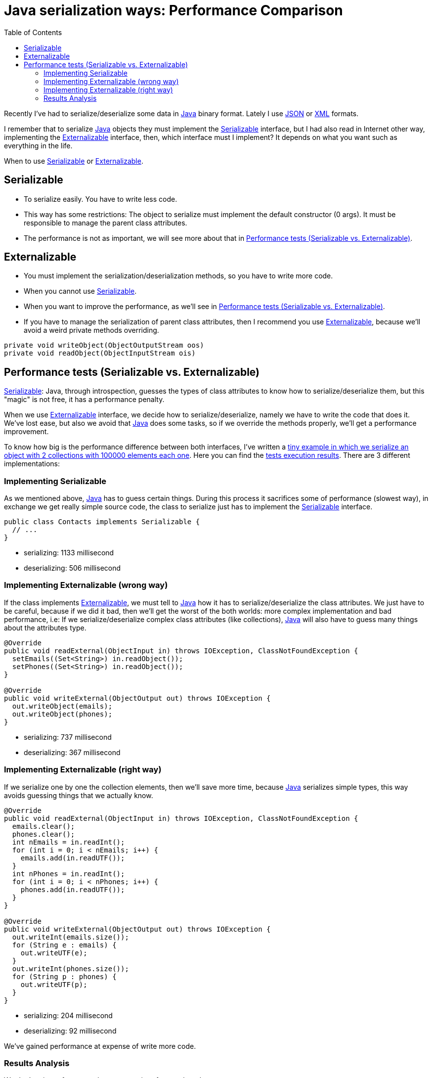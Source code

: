 = Java serialization ways: Performance Comparison
:date: 2014-05-13 17:00:00
:lang: en
:toc:
:description: Java serialization ways, performance comparison
:keywords: Java, Performance
:Java: https://www.java.com[Java,window=_blank]
:JSON: https://www.json.org[JSON,window=_blank]
:XML: https://en.wikipedia.org/wiki/XML[XML,window=_blank]
:Serializable: https://docs.oracle.com/javase/7/docs/api/java/io/Serializable.html[Serializable,window=_blank]
:Externalizable: https://docs.oracle.com/javase/7/docs/api/java/io/Externalizable.html[Externalizable,window=_blank]

Recently I've had to serialize/deserialize some data in {Java} binary format. Lately I use {JSON} or {XML} formats.

I remember that to serialize {Java} objects they must implement the {Serializable} interface, but I had also read in Internet other way, implementing the {Externalizable} interface, then, which interface must I implement? It depends on what you want such as everything in the life.

When to use <<Serializable>> or <<Externalizable>>.

== Serializable

* To serialize easily. You have to write less code.
* This way has some restrictions: The object to serialize must implement the default constructor (0 args). It must be responsible to manage the parent class attributes.
* The performance is not as important, we will see more about that in <<Performance tests (Serializable vs. Externalizable)>>.

== Externalizable

* You must implement the serialization/deserialization methods, so you have to write more code.
* When you cannot use <<Serializable>>.
* When you want to improve the performance, as we'll see in <<Performance tests (Serializable vs. Externalizable)>>.
* If you have to manage the serialization of parent class attributes, then I recommend you use {Externalizable}, because we'll avoid a weird private methods overriding.

[source,java]
----
private void writeObject(ObjectOutputStream oos)
private void readObject(ObjectInputStream ois)
----

== Performance tests (Serializable vs. Externalizable)

<<Serializable>>: Java, through introspection, guesses the types of class attributes to know how to serialize/deserialize them, but this "magic" is not free, it has a performance penalty.

When we use <<Externalizable>> interface, we decide how to serialize/deserialize, namely we have to write the code that does it. We've lost ease, but also we avoid that {Java} does some tasks, so if we override the methods properly, we'll get a performance improvement.

To know how big is the performance difference between both interfaces, I've written a https://github.com/carlosvin/serializations-performance-java[tiny example in which we serialize an object with 2 collections with 100000 elements each one,window=_blank]. Here you can find the http://carlosvin.github.io/serializations-performance-java/classes/com.github.carlosvin.contacts.SerializationTest.html[tests execution results,window=_blank]. There are 3 different implementations:

=== Implementing Serializable

As we mentioned above, {Java} has to guess certain things. During this process it sacrifices some of performance (slowest way), in exchange we get really simple source code, the class to serialize just has to implement the {Serializable} interface.

[source,java]
----
public class Contacts implements Serializable {
  // ...
}
----

* serializing: 1133 millisecond
* deserializing: 506 millisecond

=== Implementing Externalizable (wrong way)

If the class implements {Externalizable}, we must tell to {Java} how it has to serialize/deserialize the class attributes. We just have to be careful, because if we did it bad, then we'll get the worst of the both worlds: more complex implementation and bad performance, i.e: If we serialize/deserialize complex class attributes (like collections), {Java} will also have to guess many things about the attributes type.

[source,java]
----
@Override
public void readExternal(ObjectInput in) throws IOException, ClassNotFoundException {
  setEmails((Set<String>) in.readObject());
  setPhones((Set<String>) in.readObject());
}

@Override
public void writeExternal(ObjectOutput out) throws IOException {
  out.writeObject(emails);
  out.writeObject(phones);
}
----

* serializing: 737 millisecond
* deserializing: 367 millisecond

=== Implementing Externalizable (right way)

If we serialize one by one the collection elements, then we'll save more time, because {Java} serializes simple types, this way avoids guessing things that we actually know.

[source,java]
----
@Override
public void readExternal(ObjectInput in) throws IOException, ClassNotFoundException {
  emails.clear();
  phones.clear();
  int nEmails = in.readInt();
  for (int i = 0; i < nEmails; i++) {
    emails.add(in.readUTF());
  }
  int nPhones = in.readInt();
  for (int i = 0; i < nPhones; i++) {
    phones.add(in.readUTF());
  }
}

@Override
public void writeExternal(ObjectOutput out) throws IOException {
  out.writeInt(emails.size());
  for (String e : emails) {
    out.writeUTF(e);
  }
  out.writeInt(phones.size());
  for (String p : phones) {
    out.writeUTF(p);
  }
}
----

* serializing: 204 millisecond
* deserializing: 92 millisecond

We've gained performance at expense of write more code.

=== Results Analysis

We don't gain performance due to use an interface or the other one.

We gain performance because <<Externalizable>> interface forces us to implement ourselves the guessing code, so {Java} doesn't have to do that. 

As we have seen at <<Implementing Externalizable (wrong way)>>, si no tenemos cuidado, conseguiremos una mejora poco significativa a costa de complicar nuestro código fuente.


* http://carlosvin.github.io/serializations-performance-java/classes/com.github.carlosvin.contacts.SerializationTest.html[Test results,window=_blank].
* https://github.com/carlosvin/serializations-performance-java/[Code in Github].
